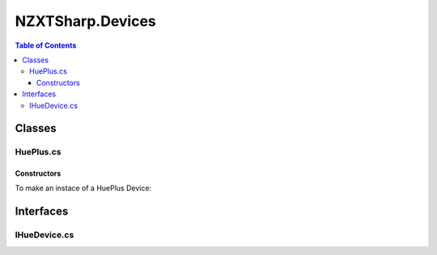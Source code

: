 #######
NZXTSharp.Devices
#######

.. contents:: Table of Contents

Classes
=====

HuePlus.cs
----------------

Constructors
^^^^^

To make an instace of a HuePlus Device:

.. code-block:: csharp
   :linenos:
   
   HuePlus hue = new HuePlus();
   HuePlus hue = new HuePlus("CustomName"); //Or with custom device name


Interfaces
=====

IHueDevice.cs
----------------
